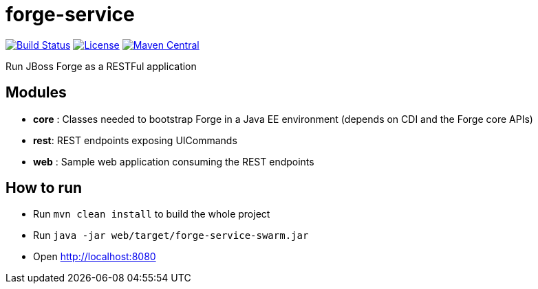 forge-service
=============


image:https://travis-ci.org/forge/forge-service.svg?branch=master["Build Status", link="https://travis-ci.org/forge/forge-service"]
image:http://img.shields.io/:license-EPL-blue.svg["License", link="https://www.eclipse.org/legal/epl-v10.html"]
image:https://maven-badges.herokuapp.com/maven-central/org.jboss.forge/forge-service-core/badge.svg["Maven Central", link="https://maven-badges.herokuapp.com/maven-central/org.jboss.forge/forge-service-core"]

Run JBoss Forge as a RESTFul application

Modules
-------

- *core* : Classes needed to bootstrap Forge in a Java EE environment (depends on CDI and the Forge core APIs)
- *rest*:  REST endpoints exposing UICommands
- *web* : Sample web application consuming the REST endpoints

How to run
----------

- Run `mvn clean install` to build the whole project
- Run `java -jar web/target/forge-service-swarm.jar`
- Open http://localhost:8080
